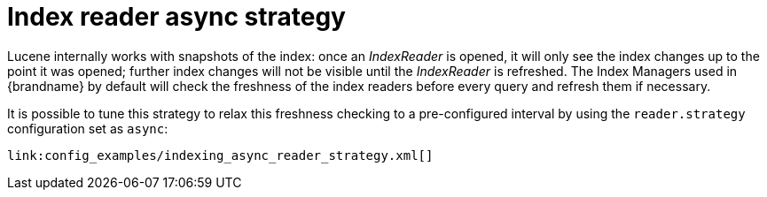 [id="index-reader-async-strategy_{context}"]
= Index reader async strategy

Lucene internally works with snapshots of the index: once an _IndexReader_ is opened, it will only see the index changes up to the point it was opened;
further index changes will not be visible until the _IndexReader_ is refreshed. The Index Managers used in {brandname} by default will check the
freshness of the index readers before every query and refresh them if necessary.

It is possible to tune this strategy to relax this freshness checking to a pre-configured interval by using the `reader.strategy` configuration set as `async`:

[source,xml,subs="attributes+",nowrap-option=""]
----
link:config_examples/indexing_async_reader_strategy.xml[]
----